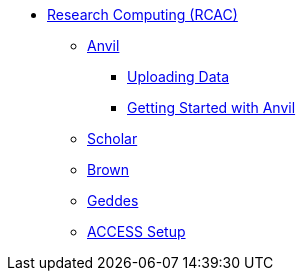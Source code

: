 * xref:introduction.adoc[Research Computing (RCAC)]
** xref:anvil.adoc[Anvil]
*** xref:uploading-data.adoc[Uploading Data]
*** xref:anvil-getting-started.adoc[Getting Started with Anvil]
** xref:scholar.adoc[Scholar]
** xref:brown.adoc[Brown]
** xref:geddes.adoc[Geddes]
** xref:access-setup.adoc[ACCESS Setup]
